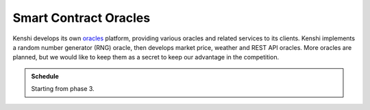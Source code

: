 Smart Contract Oracles
======================

Kenshi develops its own oracles_ platform, providing various oracles and 
related services to its clients. Kenshi implements a random number generator
(RNG) oracle, then develops market price, weather and REST API oracles.
More oracles are planned, but we would like to keep them as a secret to keep
our advantage in the competition.

.. _oracles: https://ethereum.org/en/developers/docs/oracles

.. admonition:: Schedule
  
  Starting from phase 3.
